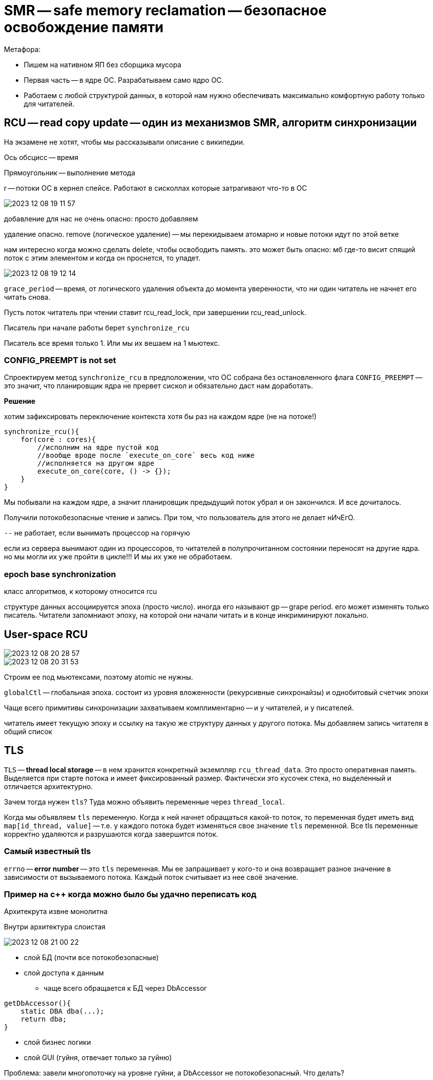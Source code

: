 = SMR -- safe memory reclamation -- безопасное освобождение памяти

Метафора: 

* Пишем на нативном ЯП без сборщика мусора
* Первая часть -- в ядре ОС. Разрабатываем само ядро ОС.
* Работаем с любой структурой данных, в которой нам нужно обеспечивать максимально комфортную работу только для читателей.

== RCU -- read copy update -- один из механизмов SMR, алгоритм синхронизации 

На экзамене не хотят, чтобы мы рассказывали описание с википедии.

Ось обсцисс -- время 

Прямоугольник -- выполнение метода

r -- потоки ОС в кернел спейсе. Работают в сисколлах которые затрагивают что-то в ОС

image::media/2023-12-08-19-11-57.png[]

добавление для нас не очень опасно: просто добавляем 

удаление опасно. remove (логическое удаление) -- мы перекидываем атомарно и новые потоки идут по этой ветке 

нам интересно когда можно сделать delete, чтобы освободить память. это может быть опасно: мб где-то висит спящий поток с этим элементом и когда он проснется, то упадет.

image::media/2023-12-08-19-12-14.png[]

`grace_period` -- время, от логического удаления объекта до момента уверенности, что ни один читатель не начнет его читать снова.  

Пусть поток читатель при чтении ставит rcu_read_lock, при завершении rcu_read_unlock. 

Писатель при начале работы берет `synchronize_rcu`

Писатель все время только 1. Или мы их вешаем на 1 мьютекс.

=== CONFIG_PREEMPT is not set
Спроектируем метод `synchronize_rcu` в предположении, что ОС собрана без остановленного флага `CONFIG_PREEMPT` -- это значит, что планировщик ядра не прервет сискол и обязательно даст нам доработать.

*Решение* 

хотим зафиксировать переключение контекста хотя бы раз на каждом ядре (не на потоке!)

```cpp
synchronize_rcu(){
    for(core : cores){
        //исполним на ядре пустой код
        //вообще вроде после `execute_on_core` весь код ниже
        //исполняется на другом ядре
        execute_on_core(core, () -> {});
    }
}
```

Мы побывали на каждом ядре, а значит планировщик предыдущий поток убрал и он закончился. И все дочиталось.

Получили потокобезопасные чтение и запись. При том, что пользователь для этого не делает нИчЕгО.

`--` не работает, если вынимать процессор на горячую

если из сервера вынимают один из процессоров, то читателей в полупрочитанном состоянии переносят на другие ядра. но мы могли их уже пройти в цикле!!! И мы их уже не обработаем.

=== epoch base synchronization 
класс алгоритмов, к которому относится rcu 

структуре данных ассоциируется эпоха (просто число). иногда его называют gp -- grape period. его может изменять только писатель. Читатели запомниают эпоху, на которой они начали читать и в конце инкриминируют локально. 


== User-space RCU 
image::media/2023-12-08-20-28-57.png[]

image::media/2023-12-08-20-31-53.png[]

Строим ее под мьютексами, поэтому atomic не нужны.

`globalCtl` -- глобальная эпоха. состоит из уровня вложенности (рекурсивные синхронайзы) и однобитовый счетчик эпохи

Чаще всего примитивы синхронизации захватываем комплиментарно -- и у читателей, и у писателей.

читатель имеет текущую эпоху и ссылку на такую же структуру данных у другого потока. Мы добавляем запись читателя в общий список

== TLS 
`TLS` -- **thread local storage** -- в нем хранится конкретный экземпляр `rcu_thread_data`. Это просто оперативная память. Выделяется при старте потока и имеет фиксированный размер. Фактически это кусочек стека, но выделенный и отличается архитектурно.

Зачем тогда нужен `tls`? Туда можно объявить переменные через `thread_local`. 

Когда мы объявляем `tls` переменную. Когда к ней начнет обращаться какой-то поток, то переменная будет иметь вид `map[id_thread, value]` -- т.е. у каждого потока будет изменяться свое значение `tls` переменной. Все tls переменные корректно удаляются и разрушаются когда завершится поток.

=== Самый известный tls 
`errno` -- **error number** -- это `tls` переменная. Мы ее запрашивает у кого-то и она возвращает разное значение в зависимости от вызываемого потока. Каждый поток считывает из нее своё значение.

=== Пример на с++ когда можно было бы удачно переписать код 
Архитекрута извне монолитна

Внутри архитектура слоистая  

image::media/2023-12-08-21-00-22.png[]

* слой БД (почти все потокобезопасные)
* слой доступа к данным 
** чаще всего обращается к БД через DbAccessor
```cpp
getDbAccessor(){
    static DBA dba(...);
    return dba;
}
```

* слой бизнес логики 
* слой GUI (гуйня, отвечает только за гуйню)

Проблема: завели многопоточку на уровне гуйни, а DbAccessor не потокобезопасный. Что делать? 

=== Вариант 1 
протягивать многопоточку через все слои. Создать для каждого потока свой dbAccessor. 
протягивать удаление всех структур данных для закрытия dbAccesssor 

=== Вариант 2 
```cpp
getDbAccessor(){
    tls static DBA dba(...);
    return dba;
}
```
Работает. Когда к dbAccessor приходят клиенты из нового потока -- ему выделяется его поток.

Удалится, когда завершится поток.

Обеспечили развязку потоконебезопаснных объектов на несколько потоков с автоматическим их разрушением при завершении потока.

Фактически это синглтон в рамках треда


== Что делает читатель 
image::media/2023-12-08-21-17-50.png[]

При входе: сохраняет локально глобальную эпоху 

При выходе: инкрементирует его локально

При чтении эпоха всегда растет на 1. НО ЧТОБЫ ЕГО ИНКРЕМЕНТИРОВАТЬ писатель ждет, пока все читатели увеличат свою эпоху.

Если читатель не собирается читать данные, то ему нужно разрегистрироваться от этой структуры данных.

`--` если читатели читают не активно, то мы никогда не дождемся нужного обновления эпох. Это ограничение данной системы 

Когда сохраняем глобалььную эпоху у читателя в локальную эпоху -- мы это делаем не атомарно. Мы сначала считываем значение глобального счетчика во временную переменную. А потом записываем из нее.

Во время между этими операциями может случиться все что угодно. Мы можем прочитать предыдущую эпоху, а записать когда она станет следующей.

То есть мы еще не успели обновить локальную переменную.

Детектируем псевдопереход между эпохами

image::media/2023-12-08-21-49-31.png[]

Есть библиотека `user_space_rcu`